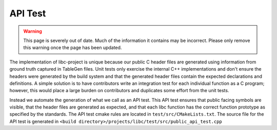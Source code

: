 .. _api_test:

========
API Test
========

.. warning::
  This page is severely out of date. Much of the information it contains may be
  incorrect. Please only remove this warning once the page has been updated.

The implementation of libc-project is unique because our public C header files
are generated using information from ground truth captured in TableGen files.
Unit tests only exercise the internal C++ implementations and don't ensure the
headers were generated by the build system and that the generated header files
contain the expected declarations and definitions. A simple solution is to have
contributors write an integration test for each individual function as a C
program; however, this would place a large burden on contributors and duplicates
some effort from the unit tests.

Instead we automate the generation of what we call as an API test. This API test
ensures that public facing symbols are visible, that the header files are
generated as expected, and that each libc function has the correct function
prototype as specified by the standards. The API test cmake rules are located in
``test/src/CMakeLists.txt``. The source file for the API test is generated in
``<build directory>/projects/libc/test/src/public_api_test.cpp``
